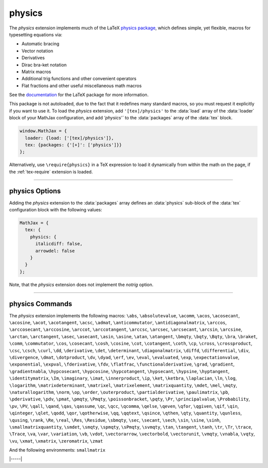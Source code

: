 .. _tex-physics:

#######
physics
#######

The `physics` extension implements much of the LaTeX `physics package
<https://ctan.org/pkg/physics?lang=en>`_, which defines simple, yet
flexible, macros for typesetting equations via:

* Automatic bracing
* Vector notation
* Derivatives
* Dirac bra-ket notation
* Matrix macros
* Additional trig functions and other convenient operators
* Flat fractions and other useful miscellaneous math macros

See the `documentation
<http://mirrors.ctan.org/macros/latex/contrib/physics/physics.pdf>`_
for the LaTeX package for more information.

This package is not autoloaded, due to the fact that it redefines many
standard macros, so you must request it explicitly if you want to use
it.  To load the `physics` extension, add ``'[tex]/physics'`` to the
:data:`load` array of the :data:`loader` block of your MathJax
configuration, and add `'physics'`` to the :data:`packages` array of
the :data:`tex` block.

.. code-block:: javascript

   window.MathJax = {
     loader: {load: ['[tex]/physics']},
     tex: {packages: {'[+]': ['physics']}}
   };

Alternatively, use ``\require{physics}`` in a TeX expression to load it
dynamically from within the math on the page, if the :ref:`tex-require`
extension is loaded.

-----

.. _tex-physics-options:

physics Options
---------------

Adding the `physics` extension to the :data:`packages` array defines an
:data:`physics` sub-block of the :data:`tex` configuration block with the
following values:

.. code-block:: javascript

  MathJax = {
    tex: {
      physics: {
        italicdiff: false,
        arrowdel: false
      }
    }
  };


.. _tex-physics-italicdiff:
.. describe:: italicdiff: false

   This corresponds to the ``italicdiff`` option of the `physics` LaTeX package to
   use italic form for the `d` in the ``\differential`` and ``\derivative``
   commands.

.. _tex-physics-arrowdel:
.. describe:: arrowdel: false

   This corresponds to the ``arrowdel`` option of the `physics` LaTeX package to
   use vector notation over the nabla symbol.

Note, that the `physics` extension does not implement the `notrig` option.

-----

.. _tex-physics-commands:

physics Commands
----------------

The `physics` extension implements the following macros:
``\abs``, ``\absolutevalue``, ``\acomm``, ``\acos``, ``\acosecant``, ``\acosine``, ``\acot``, ``\acotangent``, ``\acsc``, ``\admat``, ``\anticommutator``, ``\antidiagonalmatrix``, ``\arccos``, ``\arccosecant``, ``\arccosine``, ``\arccot``, ``\arccotangent``, ``\arccsc``, ``\arcsec``, ``\arcsecant``, ``\arcsin``, ``\arcsine``, ``\arctan``, ``\arctangent``, ``\asec``, ``\asecant``, ``\asin``, ``\asine``, ``\atan``, ``\atangent``, ``\bmqty``, ``\bqty``, ``\Bqty``, ``\bra``, ``\braket``, ``\comm``, ``\commutator``, ``\cos``, ``\cosecant``, ``\cosh``, ``\cosine``, ``\cot``, ``\cotangent``, ``\coth``, ``\cp``, ``\cross``, ``\crossproduct``, ``\csc``, ``\csch``, ``\curl``, ``\dd``, ``\derivative``, ``\det``, ``\determinant``, ``\diagonalmatrix``, ``\diffd``, ``\differential``, ``\div``, ``\divergence``, ``\dmat``, ``\dotproduct``, ``\dv``, ``\dyad``, ``\erf``, ``\ev``, ``\eval``, ``\evaluated``, ``\exp``, ``\expectationvalue``, ``\exponential``, ``\expval``, ``\fderivative``, ``\fdv``, ``\flatfrac``, ``\functionalderivative``, ``\grad``, ``\gradient``, ``\gradientnabla``, ``\hypcosecant``, ``\hypcosine``, ``\hypcotangent``, ``\hypsecant``, ``\hypsine``, ``\hyptangent``, ``\identitymatrix``, ``\Im``, ``\imaginary``, ``\imat``, ``\innerproduct``, ``\ip``, ``\ket``, ``\ketbra``, ``\laplacian``, ``\ln``, ``\log``, ``\logarithm``, ``\matrixdeterminant``, ``\matrixel``, ``\matrixelement``, ``\matrixquantity``, ``\mdet``, ``\mel``, ``\mqty``, ``\naturallogarithm``, ``\norm``, ``\op``, ``\order``, ``\outerproduct``, ``\partialderivative``, ``\paulimatrix``, ``\pb``, ``\pderivative``, ``\pdv``, ``\pmat``, ``\pmqty``, ``\Pmqty``, ``\poissonbracket``, ``\pqty``, ``\Pr``, ``\principalvalue``, ``\Probability``, ``\pv``, ``\PV``, ``\qall``, ``\qand``, ``\qas``, ``\qassume``, ``\qc``, ``\qcc``, ``\qcomma``, ``\qelse``, ``\qeven``, ``\qfor``, ``\qgiven``, ``\qif``, ``\qin``, ``\qinteger``, ``\qlet``, ``\qodd``, ``\qor``, ``\qotherwise``, ``\qq``, ``\qqtext``, ``\qsince``, ``\qthen``, ``\qty``, ``\quantity``, ``\qunless``, ``\qusing``, ``\rank``, ``\Re``, ``\real``, ``\Res``, ``\Residue``, ``\sbmqty``, ``\sec``, ``\secant``, ``\sech``, ``\sin``, ``\sine``, ``\sinh``, ``\smallmatrixquantity``, ``\smdet``, ``\smqty``, ``\spmqty``, ``\sPmqty``, ``\svmqty``, ``\tan``, ``\tangent``, ``\tanh``, ``\tr``, ``\Tr``, ``\trace``, ``\Trace``, ``\va``, ``\var``, ``\variation``, ``\vb``, ``\vdot``, ``\vectorarrow``, ``\vectorbold``, ``\vectorunit``, ``\vmqty``, ``\vnabla``, ``\vqty``, ``\vu``, ``\xmat``, ``\xmatrix``, ``\zeromatrix``, ``\zmat``

And the following environments:
``smallmatrix``


|-----|
